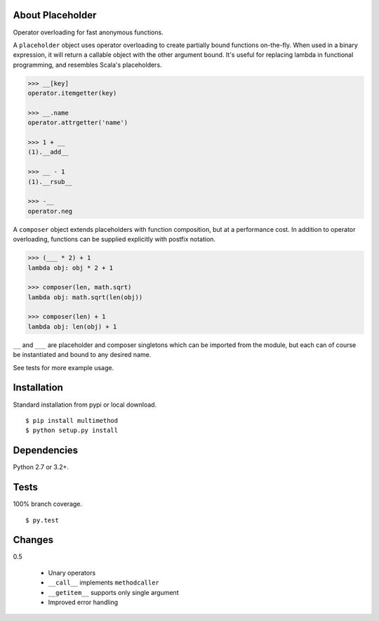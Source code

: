 About Placeholder
==================
Operator overloading for fast anonymous functions.

A ``placeholder`` object uses operator overloading to create partially bound functions on-the-fly.
When used in a binary expression, it will return a callable object with the other argument bound.
It's useful for replacing lambda in functional programming, and resembles Scala's placeholders.

.. code-block:: python

   >>> __[key]
   operator.itemgetter(key)

   >>> __.name
   operator.attrgetter('name')

   >>> 1 + __
   (1).__add__

   >>> __ - 1
   (1).__rsub__

   >>> -__
   operator.neg

A ``composer`` object extends placeholders with function composition, but at a performance cost.
In addition to operator overloading, functions can be supplied explicitly with postfix notation.

.. code-block:: python

   >>> (___ * 2) + 1
   lambda obj: obj * 2 + 1

   >>> composer(len, math.sqrt)
   lambda obj: math.sqrt(len(obj))

   >>> composer(len) + 1
   lambda obj: len(obj) + 1

``__`` and ``___`` are placeholder and composer singletons which can be imported from the module,
but each can of course be instantiated and bound to any desired name.

See tests for more example usage.

Installation
==================
Standard installation from pypi or local download. ::

   $ pip install multimethod
   $ python setup.py install

Dependencies
==================
Python 2.7 or 3.2+.

Tests
==================
100% branch coverage. ::

   $ py.test

Changes
==================
0.5

   * Unary operators
   * ``__call__`` implements ``methodcaller``
   * ``__getitem__`` supports only single argument
   * Improved error handling
